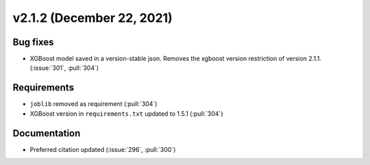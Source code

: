 **************************
v2.1.2 (December 22, 2021)
**************************

Bug fixes
---------
* XGBoost model saved in a version-stable json. Removes the xgboost version restriction of version 2.1.1. (:issue:`301`, :pull:`304`)

Requirements
------------
* ``joblib`` removed as requirement (:pull:`304`)
* XGBoost version in ``requirements.txt`` updated to 1.5.1 (:pull:`304`)

Documentation
-------------
* Preferred citation updated (:issue:`296`, :pull:`300`)
